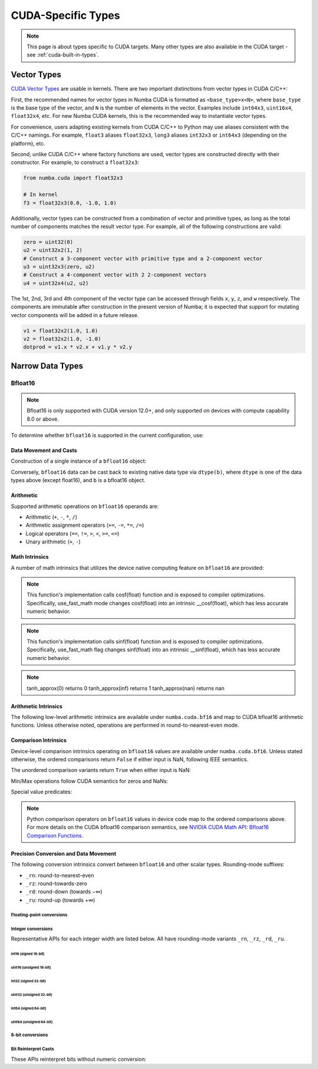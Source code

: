 ..
   SPDX-FileCopyrightText: Copyright (c) 2025 NVIDIA CORPORATION & AFFILIATES. All rights reserved.
   SPDX-License-Identifier: BSD-2-Clause

CUDA-Specific Types
====================

.. note::

    This page is about types specific to CUDA targets. Many other types are also
    available in the CUDA target - see :ref:`cuda-built-in-types`.

Vector Types
~~~~~~~~~~~~

`CUDA Vector Types <https://docs.nvidia.com/cuda/cuda-c-programming-guide/index.html#built-in-vector-types>`_
are usable in kernels. There are two important distinctions from vector types in CUDA C/C++:

First, the recommended names for vector types in Numba CUDA is formatted as ``<base_type>x<N>``,
where ``base_type`` is the base type of the vector, and ``N`` is the number of elements in the vector.
Examples include ``int64x3``, ``uint16x4``, ``float32x4``, etc. For new Numba CUDA kernels,
this is the recommended way to instantiate vector types.

For convenience, users adapting existing kernels from CUDA C/C++ to Python may use
aliases consistent with the C/C++ namings. For example, ``float3`` aliases ``float32x3``,
``long3`` aliases ``int32x3`` or ``int64x3`` (depending on the platform), etc.

Second, unlike CUDA C/C++ where factory functions are used, vector types are constructed directly
with their constructor. For example, to construct a ``float32x3``:

.. code-block:: python3

    from numba.cuda import float32x3

    # In kernel
    f3 = float32x3(0.0, -1.0, 1.0)

Additionally, vector types can be constructed from a combination of vector and
primitive types, as long as the total number of components matches the result
vector type. For example, all of the following constructions are valid:

.. code-block:: python3

    zero = uint32(0)
    u2 = uint32x2(1, 2)
    # Construct a 3-component vector with primitive type and a 2-component vector
    u3 = uint32x3(zero, u2)
    # Construct a 4-component vector with 2 2-component vectors
    u4 = uint32x4(u2, u2)

The 1st, 2nd, 3rd and 4th component of the vector type can be accessed through fields
``x``, ``y``, ``z``, and ``w`` respectively. The components are immutable after
construction in the present version of Numba; it is expected that support for
mutating vector components will be added in a future release.

.. code-block:: python3

    v1 = float32x2(1.0, 1.0)
    v2 = float32x2(1.0, -1.0)
    dotprod = v1.x * v2.x + v1.y * v2.y


Narrow Data Types
~~~~~~~~~~~~~~~~~

Bfloat16
--------

.. note::

    Bfloat16 is only supported with CUDA version 12.0+, and only supported on
    devices with compute capability 8.0 or above.

To determine whether ``bfloat16`` is supported in the current configuration,
use:

.. function:: numba.cuda.is_bfloat16_supported()

    Returns ``True`` if the current device and toolkit support bfloat16.
    ``False`` otherwise.

Data Movement and Casts
***********************

Construction of a single instance of a ``bfloat16`` object:

.. function:: numba.cuda.types.bfloat16(b)

    Constructs a ``bfloat16`` from existing device `scalar`. Supported scalar
    types:

    - ``float64``
    - ``float32``
    - ``float16``
    - ``int64``
    - ``int32``
    - ``uint64``
    - ``uint32``
    - ``float16``

Conversely, ``bfloat16`` data can be cast back to existing native data type via
``dtype(b)``, where ``dtype`` is one of the data types above (except float16),
and ``b`` is a bfloat16 object.

Arithmetic
**********

Supported arithmetic operations on ``bfloat16`` operands are:

- Arithmetic (``+``, ``-``, ``*``, ``/``)
- Arithmetic assignment operators (``+=``, ``-=``, ``*=``, ``/=``)
- Logical operators (``==``, ``!=``, ``>``, ``<``, ``>=``, ``<=``)
- Unary arithmetic (``+``, ``-``)

Math Intrinsics
***************

A number of math intrinsics that utilizes the device native computing feature
on ``bfloat16`` are provided:

.. function:: numba.cuda.bf16.htrunc(b)
    Round ``b`` to the nearest integer value that does not exceed ``b`` in magnitude.

.. function:: numba.cuda.bf16.hceil(b)
    Compute the smallest integer value not less than ``b``.

.. function:: numba.cuda.bf16.hfloor(b)
    Calculate the largest integer value which is less than or equal to ``b``.

.. function:: numba.cuda.bf16.hrint(b)
    Round ``b`` to the nearest integer value in nv_bfloat16 floating-point format,
    with halfway cases rounded to the nearest even integer value.

.. function:: numba.cuda.bf16.hsqrt(b)
    Calculates bfloat16 square root of input ``b`` in round-to-nearest-even mode.

.. function:: numba.cuda.bf16.hrsqrt(b)
    Calculates bfloat16 reciprocal square root of input ``b`` in round-to-nearest-even mode.

.. function:: numba.cuda.bf16.hrcp(b)
   Calculates bfloat16 reciprocal of input a in round-to-nearest-even mode.

.. function:: numba.cuda.bf16.hlog(b)
    Calculates bfloat16 natural logarithm of input ``b`` in round-to-nearest-even
    mode.

.. function:: numba.cuda.bf16.hlog2(b)
    Calculates bfloat16 binary logarithm (base-2) of input ``b`` in
    round-to-nearest-even mode.

.. function:: numba.cuda.bf16.hlog10(b)
    Calculates bfloat16 common logarithm (base-10) of input ``b`` in
    round-to-nearest-even mode.

.. function:: numba.cuda.bf16.hcos(b)
    Calculates bfloat16 cosine of input ``b`` in round-to-nearest-even mode.

.. note::

    This function's implementation calls cosf(float) function and is exposed
    to compiler optimizations. Specifically, use_fast_math mode changes cosf(float)
    into an intrinsic __cosf(float), which has less accurate numeric behavior.

.. function:: numba.cuda.bf16.hsin(b)
    Calculates bfloat16 sine of input ``b`` in round-to-nearest-even mode.

.. note::
    This function's implementation calls sinf(float) function and is exposed
    to compiler optimizations. Specifically, use_fast_math flag changes sinf(float)
    into an intrinsic __sinf(float), which has less accurate numeric behavior.

.. function:: numba.cuda.bf16.htanh(b)
    Calculates bfloat16 hyperbolic tangent function: ``tanh(b)`` in round-to-nearest-even mode.

.. function:: numba.cuda.bf16.htanh_approx(b)
    Calculates approximate bfloat16 hyperbolic tangent function: ``tanh(b)``.
    This operation uses HW acceleration on devices of compute capability 9.x and higher.

.. note::
    tanh_approx(0)      returns 0
    tanh_approx(inf)    returns 1
    tanh_approx(nan)    returns nan

.. function:: numba.cuda.bf16.hexp(b)
    Calculates bfloat16 natural exponential function of input ``b`` in
    round-to-nearest-even mode.

.. function:: numba.cuda.bf16.hexp2(b)
    Calculates bfloat16 binary exponential function of input ``b`` in
    round-to-nearest-even mode.

.. function:: numba.cuda.bf16.hexp10(b)
    Calculates bfloat16 decimal exponential function of input ``b`` in
    round-to-nearest-even mode.


Arithmetic Intrinsics
*********************

The following low-level arithmetic intrinsics are available under
``numba.cuda.bf16`` and map to CUDA bfloat16 arithmetic functions. Unless
otherwise noted, operations are performed in round-to-nearest-even mode.

.. function:: numba.cuda.bf16.habs(a)

    Calculates the absolute value of input ``a`` (bfloat16) and returns the result.

.. function:: numba.cuda.bf16.hneg(a)

    Negates input ``a`` (bfloat16) and returns the result.

.. function:: numba.cuda.bf16.hadd(a, b)

    Adds ``a`` and ``b`` (bfloat16) in round-to-nearest-even mode.

.. function:: numba.cuda.bf16.hadd_rn(a, b)

    Adds ``a`` and ``b`` (bfloat16) in round-to-nearest-even mode. Prevents
    contraction of separate operations into a fused-multiply-add.

.. function:: numba.cuda.bf16.hadd_sat(a, b)

    Adds ``a`` and ``b`` (bfloat16) in round-to-nearest-even mode, with
    saturation to the range ``[0.0, 1.0]``. NaN results are flushed to ``+0.0``.

.. function:: numba.cuda.bf16.hsub(a, b)

    Subtracts ``b`` from ``a`` (bfloat16) in round-to-nearest-even mode.

.. function:: numba.cuda.bf16.hsub_rn(a, b)

    Subtracts ``b`` from ``a`` (bfloat16) in round-to-nearest-even mode.
    Prevents contraction of separate operations into a fused-multiply-add.

.. function:: numba.cuda.bf16.hsub_sat(a, b)

    Subtracts ``b`` from ``a`` (bfloat16) in round-to-nearest-even mode, with
    saturation to the range ``[0.0, 1.0]``. NaN results are flushed to ``+0.0``.

.. function:: numba.cuda.bf16.hmul(a, b)

    Multiplies ``a`` and ``b`` (bfloat16) in round-to-nearest-even mode.

.. function:: numba.cuda.bf16.hmul_rn(a, b)

    Multiplies ``a`` and ``b`` (bfloat16) in round-to-nearest-even mode.
    Prevents contraction of separate operations into a fused-multiply-add.

.. function:: numba.cuda.bf16.hmul_sat(a, b)

    Multiplies ``a`` and ``b`` (bfloat16) in round-to-nearest-even mode, with
    saturation to the range ``[0.0, 1.0]``. NaN results are flushed to ``+0.0``.

.. function:: numba.cuda.bf16.hdiv(a, b)

    Divides ``a`` by ``b`` (bfloat16) in round-to-nearest-even mode.

.. function:: numba.cuda.bf16.hfma(a, b, c)

    Computes a fused multiply-add of ``a`` and ``b`` plus ``c`` (bfloat16) in
    round-to-nearest-even mode; i.e. returns ``a * b + c``.

.. function:: numba.cuda.bf16.hfma_sat(a, b, c)

    Fused multiply-add in round-to-nearest-even mode with saturation to the
    range ``[0.0, 1.0]``. NaN results are flushed to ``+0.0``.

.. function:: numba.cuda.bf16.hfma_relu(a, b, c)

    Fused multiply-add in round-to-nearest-even mode with ReLU saturation;
    i.e. returns ``max(0, a * b + c)``.

Comparison Intrinsics
*********************

Device-level comparison intrinsics operating on ``bfloat16`` values are
available under ``numba.cuda.bf16``. Unless stated otherwise, the ordered
comparisons return ``False`` if either input is NaN, following IEEE semantics.

.. function:: numba.cuda.bf16.heq(a, b)

    Ordered equality. Returns ``True`` iff ``a == b``. NaN inputs yield ``False``.

.. function:: numba.cuda.bf16.hne(a, b)

    Ordered inequality. Returns ``True`` iff ``a != b`` and neither input is NaN.
    NaN inputs yield ``False``.

.. function:: numba.cuda.bf16.hge(a, b)

    Ordered greater-or-equal. NaN inputs yield ``False``.

.. function:: numba.cuda.bf16.hgt(a, b)

    Ordered greater-than. NaN inputs yield ``False``.

.. function:: numba.cuda.bf16.hle(a, b)

    Ordered less-or-equal. NaN inputs yield ``False``.

.. function:: numba.cuda.bf16.hlt(a, b)

    Ordered less-than. NaN inputs yield ``False``.

The unordered comparison variants return ``True`` when either input is NaN:

.. function:: numba.cuda.bf16.hequ(a, b)

    Unordered equality. Returns ``True`` if ``a`` or ``b`` is NaN, or if ``a == b``.

.. function:: numba.cuda.bf16.hneu(a, b)

    Unordered inequality. Returns ``True`` if ``a`` or ``b`` is NaN, or if ``a != b``.

.. function:: numba.cuda.bf16.hgeu(a, b)

    Unordered greater-or-equal. Returns ``True`` if ``a`` or ``b`` is NaN, or if ``a >= b``.

.. function:: numba.cuda.bf16.hgtu(a, b)

    Unordered greater-than. Returns ``True`` if ``a`` or ``b`` is NaN, or if ``a > b``.

.. function:: numba.cuda.bf16.hleu(a, b)

    Unordered less-or-equal. Returns ``True`` if ``a`` or ``b`` is NaN, or if ``a <= b``.

.. function:: numba.cuda.bf16.hltu(a, b)

    Unordered less-than. Returns ``True`` if ``a`` or ``b`` is NaN, or if ``a < b``.

Min/Max operations follow CUDA semantics for zeros and NaNs:

.. function:: numba.cuda.bf16.hmax(a, b)

    Returns ``max(a, b)`` with the following behavior:
    if either input is NaN, the other input is returned; if both are NaN,
    the canonical NaN is returned. If both inputs are zero, ``+0.0 > -0.0``.

.. function:: numba.cuda.bf16.hmin(a, b)

    Returns ``min(a, b)`` with the following behavior:
    if either input is NaN, the other input is returned; if both are NaN,
    the canonical NaN is returned. If both inputs are zero, ``+0.0 > -0.0``.

.. function:: numba.cuda.bf16.hmax_nan(a, b)

    Returns ``max(a, b)`` where NaNs pass through: if either input is NaN,
    the canonical NaN is returned.

.. function:: numba.cuda.bf16.hmin_nan(a, b)

    Returns ``min(a, b)`` where NaNs pass through: if either input is NaN,
    the canonical NaN is returned.

Special value predicates:

.. function:: numba.cuda.bf16.hisnan(a)

    Returns ``True`` if ``a`` is a NaN, ``False`` otherwise.

.. function:: numba.cuda.bf16.hisinf(a)

    Returns a nonzero integer if ``a`` is infinite, otherwise ``0``.

.. note::

    Python comparison operators on ``bfloat16`` values in device code map to
    the ordered comparisons above. For more details on the CUDA bfloat16
    comparison semantics, see `NVIDIA CUDA Math API: Bfloat16 Comparison Functions
    <https://docs.nvidia.com/cuda/cuda-math-api/cuda_math_api/group__CUDA__MATH____BFLOAT16__COMPARISON.html#group__cuda__math____bfloat16__comparison>`_.

Precision Conversion and Data Movement
**************************************

The following conversion intrinsics convert between ``bfloat16`` and other
scalar types. Rounding-mode suffixes:

- ``_rn``: round-to-nearest-even
- ``_rz``: round-towards-zero
- ``_rd``: round-down (towards −∞)
- ``_ru``: round-up (towards +∞)

Floating-point conversions
^^^^^^^^^^^^^^^^^^^^^^^^^^^

.. function:: numba.cuda.bf16.float32_to_bfloat16(x)

    Convert a ``float32`` to ``bfloat16`` (default rounding is round-to-nearest-even).

.. function:: numba.cuda.bf16.float64_to_bfloat16(x)

    Convert a ``float64`` to ``bfloat16`` (default rounding is round-to-nearest-even).

.. function:: numba.cuda.bf16.bfloat16_to_float32(x)

    Convert a ``bfloat16`` to ``float32``.

.. function:: numba.cuda.bf16.float32_to_bfloat16_rn(x)
.. function:: numba.cuda.bf16.float32_to_bfloat16_rz(x)
.. function:: numba.cuda.bf16.float32_to_bfloat16_rd(x)
.. function:: numba.cuda.bf16.float32_to_bfloat16_ru(x)

    Convert a ``float32`` to ``bfloat16`` using the specified rounding mode.

Integer conversions
^^^^^^^^^^^^^^^^^^^^

Representative APIs for each integer width are listed below. All have
rounding-mode variants ``_rn``, ``_rz``, ``_rd``, ``_ru``.

int16 (signed 16-bit)
"""""""""""""""""""""

.. function:: numba.cuda.bf16.int16_to_bfloat16_rn(x)
.. function:: numba.cuda.bf16.int16_to_bfloat16_rz(x)
.. function:: numba.cuda.bf16.int16_to_bfloat16_rd(x)
.. function:: numba.cuda.bf16.int16_to_bfloat16_ru(x)

    Convert an ``int16`` to ``bfloat16`` with the selected rounding mode.

.. function:: numba.cuda.bf16.bfloat16_to_int16_rn(x)
.. function:: numba.cuda.bf16.bfloat16_to_int16_rz(x)
.. function:: numba.cuda.bf16.bfloat16_to_int16_rd(x)
.. function:: numba.cuda.bf16.bfloat16_to_int16_ru(x)

    Convert a ``bfloat16`` to ``int16`` with the selected rounding mode.

uint16 (unsigned 16-bit)
"""""""""""""""""""""""""

.. function:: numba.cuda.bf16.uint16_to_bfloat16_rn(x)
.. function:: numba.cuda.bf16.uint16_to_bfloat16_rz(x)
.. function:: numba.cuda.bf16.uint16_to_bfloat16_rd(x)
.. function:: numba.cuda.bf16.uint16_to_bfloat16_ru(x)

    Convert a ``uint16`` to ``bfloat16`` with the selected rounding mode.

.. function:: numba.cuda.bf16.bfloat16_to_uint16_rn(x)
.. function:: numba.cuda.bf16.bfloat16_to_uint16_rz(x)
.. function:: numba.cuda.bf16.bfloat16_to_uint16_rd(x)
.. function:: numba.cuda.bf16.bfloat16_to_uint16_ru(x)

    Convert a ``bfloat16`` to ``uint16`` with the selected rounding mode.

int32 (signed 32-bit)
"""""""""""""""""""""

.. function:: numba.cuda.bf16.int32_to_bfloat16_rn(x)
.. function:: numba.cuda.bf16.int32_to_bfloat16_rz(x)
.. function:: numba.cuda.bf16.int32_to_bfloat16_rd(x)
.. function:: numba.cuda.bf16.int32_to_bfloat16_ru(x)

    Convert an ``int32`` to ``bfloat16`` with the selected rounding mode.

.. function:: numba.cuda.bf16.bfloat16_to_int32_rn(x)
.. function:: numba.cuda.bf16.bfloat16_to_int32_rz(x)
.. function:: numba.cuda.bf16.bfloat16_to_int32_rd(x)
.. function:: numba.cuda.bf16.bfloat16_to_int32_ru(x)

    Convert a ``bfloat16`` to ``int32`` with the selected rounding mode.

uint32 (unsigned 32-bit)
"""""""""""""""""""""""""

.. function:: numba.cuda.bf16.uint32_to_bfloat16_rn(x)
.. function:: numba.cuda.bf16.uint32_to_bfloat16_rz(x)
.. function:: numba.cuda.bf16.uint32_to_bfloat16_rd(x)
.. function:: numba.cuda.bf16.uint32_to_bfloat16_ru(x)

    Convert a ``uint32`` to ``bfloat16`` with the selected rounding mode.

.. function:: numba.cuda.bf16.bfloat16_to_uint32_rn(x)
.. function:: numba.cuda.bf16.bfloat16_to_uint32_rz(x)
.. function:: numba.cuda.bf16.bfloat16_to_uint32_rd(x)
.. function:: numba.cuda.bf16.bfloat16_to_uint32_ru(x)

    Convert a ``bfloat16`` to ``uint32`` with the selected rounding mode.

int64 (signed 64-bit)
"""""""""""""""""""""

.. function:: numba.cuda.bf16.int64_to_bfloat16_rn(x)
.. function:: numba.cuda.bf16.int64_to_bfloat16_rz(x)
.. function:: numba.cuda.bf16.int64_to_bfloat16_rd(x)
.. function:: numba.cuda.bf16.int64_to_bfloat16_ru(x)

    Convert an ``int64`` to ``bfloat16`` with the selected rounding mode.

.. function:: numba.cuda.bf16.bfloat16_to_int64_rn(x)
.. function:: numba.cuda.bf16.bfloat16_to_int64_rz(x)
.. function:: numba.cuda.bf16.bfloat16_to_int64_rd(x)
.. function:: numba.cuda.bf16.bfloat16_to_int64_ru(x)

    Convert a ``bfloat16`` to ``int64`` with the selected rounding mode.

uint64 (unsigned 64-bit)
"""""""""""""""""""""""""

.. function:: numba.cuda.bf16.uint64_to_bfloat16_rn(x)
.. function:: numba.cuda.bf16.uint64_to_bfloat16_rz(x)
.. function:: numba.cuda.bf16.uint64_to_bfloat16_rd(x)
.. function:: numba.cuda.bf16.uint64_to_bfloat16_ru(x)

    Convert a ``uint64`` to ``bfloat16`` with the selected rounding mode.

.. function:: numba.cuda.bf16.bfloat16_to_uint64_rn(x)
.. function:: numba.cuda.bf16.bfloat16_to_uint64_rz(x)
.. function:: numba.cuda.bf16.bfloat16_to_uint64_rd(x)
.. function:: numba.cuda.bf16.bfloat16_to_uint64_ru(x)

    Convert a ``bfloat16`` to ``uint64`` with the selected rounding mode.

8-bit conversions
^^^^^^^^^^^^^^^^^^

.. function:: numba.cuda.bf16.bfloat16_to_int8_rz(x)

    Convert a ``bfloat16`` to ``int8`` with round-towards-zero.

.. function:: numba.cuda.bf16.bfloat16_to_uint8_rz(x)

    Convert a ``bfloat16`` to ``uint8`` with round-towards-zero.

Bit Reinterpret Casts
^^^^^^^^^^^^^^^^^^^^^

These APIs reinterpret bits without numeric conversion:

.. function:: numba.cuda.bf16.bfloat16_as_int16(x)

    Reinterpret the bits of ``bfloat16`` as an ``int16``.

.. function:: numba.cuda.bf16.bfloat16_as_uint16(x)

    Reinterpret the bits of ``bfloat16`` as a ``uint16``.

.. function:: numba.cuda.bf16.int16_as_bfloat16(x)

    Reinterpret the bits of an ``int16`` as a ``bfloat16``.

.. function:: numba.cuda.bf16.uint16_as_bfloat16(x)

    Reinterpret the bits of a ``uint16`` as a ``bfloat16``.
